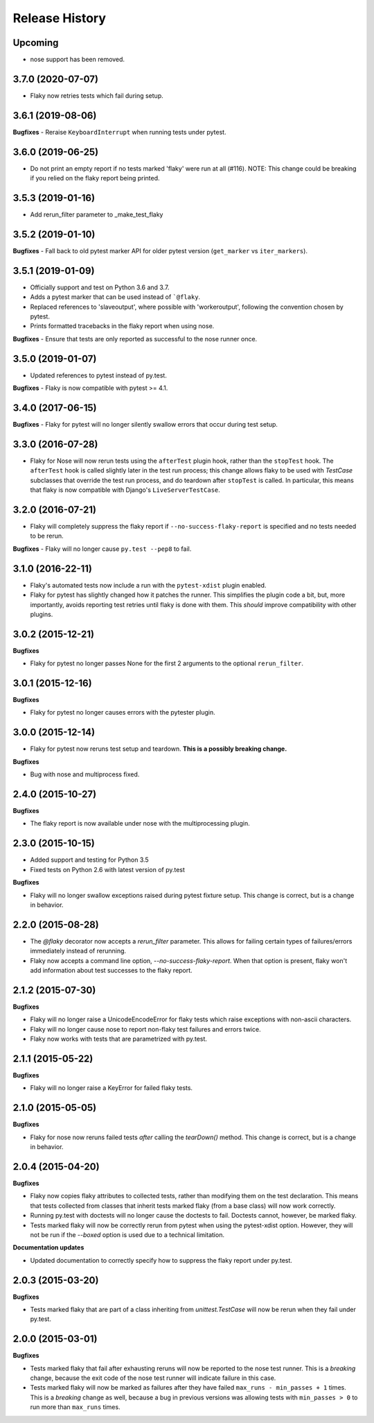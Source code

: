 .. :changelog:

Release History
---------------

Upcoming
++++++++

- nose support has been removed.

3.7.0 (2020-07-07)
++++++++++++++++++

- Flaky now retries tests which fail during setup.

3.6.1 (2019-08-06)
++++++++++++++++++

**Bugfixes**
- Reraise ``KeyboardInterrupt`` when running tests under pytest.


3.6.0 (2019-06-25)
++++++++++++++++++

- Do not print an empty report if no tests marked 'flaky' were run at all (#116).
  NOTE: This change could be breaking if you relied on the flaky report being printed.

3.5.3 (2019-01-16)
++++++++++++++++++

- Add rerun_filter parameter to _make_test_flaky

3.5.2 (2019-01-10)
++++++++++++++++++

**Bugfixes**
- Fall back to old pytest marker API for older pytest version (``get_marker`` vs ``iter_markers``).

3.5.1 (2019-01-09)
++++++++++++++++++

- Officially support and test on Python 3.6 and 3.7.
- Adds a pytest marker that can be used instead of ```@flaky``.
- Replaced references to 'slaveoutput', where possible
  with 'workeroutput', following the convention chosen by pytest.
- Prints formatted tracebacks in the flaky report when using nose.

**Bugfixes**
- Ensure that tests are only reported as successful to the nose runner once.

3.5.0 (2019-01-07)
++++++++++++++++++

- Updated references to pytest instead of py.test.

**Bugfixes**
- Flaky is now compatible with pytest >= 4.1.

3.4.0 (2017-06-15)
++++++++++++++++++

**Bugfixes**
- Flaky for pytest will no longer silently swallow errors that occur during test setup.

3.3.0 (2016-07-28)
++++++++++++++++++

- Flaky for Nose will now rerun tests using the ``afterTest`` plugin hook, rather than the ``stopTest`` hook.
  The ``afterTest`` hook is called slightly later in the test run process; this change allows flaky to be used
  with `TestCase` subclasses that override the test run process, and do teardown after ``stopTest`` is called.
  In particular, this means that flaky is now compatible with Django's ``LiveServerTestCase``.


3.2.0 (2016-07-21)
++++++++++++++++++

- Flaky will completely suppress the flaky report if ``--no-success-flaky-report`` is specified and no tests
  needed to be rerun.

**Bugfixes**
- Flaky will no longer cause ``py.test --pep8`` to fail.


3.1.0 (2016-22-11)
++++++++++++++++++

- Flaky's automated tests now include a run with the ``pytest-xdist`` plugin enabled.
- Flaky for pytest has slightly changed how it patches the runner. This simplifies the plugin code a bit, but,
  more importantly, avoids reporting test retries until flaky is done with them. This *should* improve compatibility
  with other plugins.

3.0.2 (2015-12-21)
++++++++++++++++++

**Bugfixes**

- Flaky for pytest no longer passes None for the first 2 arguments to the optional ``rerun_filter``.


3.0.1 (2015-12-16)
++++++++++++++++++

**Bugfixes**

- Flaky for pytest no longer causes errors with the pytester plugin.

3.0.0 (2015-12-14)
++++++++++++++++++

- Flaky for pytest now reruns test setup and teardown. **This is a possibly breaking change.**

**Bugfixes**

- Bug with nose and multiprocess fixed.

2.4.0 (2015-10-27)
++++++++++++++++++

**Bugfixes**

- The flaky report is now available under nose with the multiprocessing plugin.

2.3.0 (2015-10-15)
++++++++++++++++++

- Added support and testing for Python 3.5
- Fixed tests on Python 2.6 with latest version of py.test

**Bugfixes**

- Flaky will no longer swallow exceptions raised during pytest fixture setup.
  This change is correct, but is a change in behavior.

2.2.0 (2015-08-28)
++++++++++++++++++

- The `@flaky` decorator now accepts a `rerun_filter` parameter.
  This allows for failing certain types of failures/errors immediately instead of rerunning.
- Flaky now accepts a command line option, `--no-success-flaky-report`.
  When that option is present, flaky won't add information about test successes to the flaky report.

2.1.2 (2015-07-30)
++++++++++++++++++

**Bugfixes**

- Flaky will no longer raise a UnicodeEncodeError for flaky tests which raise exceptions
  with non-ascii characters.
- Flaky will no longer cause nose to report non-flaky test failures and errors twice.
- Flaky now works with tests that are parametrized with py.test.


2.1.1 (2015-05-22)
++++++++++++++++++

**Bugfixes**

- Flaky will no longer raise a KeyError for failed flaky tests.


2.1.0 (2015-05-05)
++++++++++++++++++

**Bugfixes**

- Flaky for nose now reruns failed tests *after* calling the `tearDown()` method.
  This change is correct, but is a change in behavior.


2.0.4 (2015-04-20)
++++++++++++++++++

**Bugfixes**

- Flaky now copies flaky attributes to collected tests, rather than modifying them on the test declaration.
  This means that tests collected from classes that inherit tests marked flaky (from a base class) will now
  work correctly.

- Running py.test with doctests will no longer cause the doctests to fail. Doctests cannot, however, be marked flaky.

- Tests marked flaky will now be correctly rerun from pytest when using the pytest-xdist option. However, they
  will not be run if the `--boxed` option is used due to a technical limitation.

**Documentation updates**

- Updated documentation to correctly specify how to suppress the flaky report under py.test.

2.0.3 (2015-03-20)
++++++++++++++++++

**Bugfixes**

- Tests marked flaky that are part of a class inheriting from `unittest.TestCase` will now be rerun when they fail
  under py.test.


2.0.0 (2015-03-01)
++++++++++++++++++

**Bugfixes**

- Tests marked flaky that fail after exhausting reruns will now be reported to the nose test runner.
  This is a *breaking* change, because the exit code of the nose test runner will indicate failure in this case.

- Tests marked flaky will now be marked as failures after they have failed ``max_runs - min_passes + 1`` times.
  This is a *breaking* change as well, because a bug in previous versions was allowing tests with ``min_passes > 0`` to
  run more than ``max_runs`` times.
